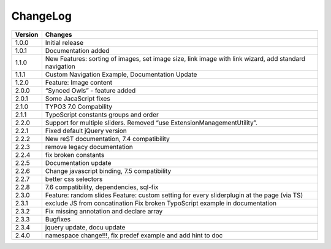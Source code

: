 ﻿
.. ==================================================
.. FOR YOUR INFORMATION
.. --------------------------------------------------
.. -*- coding: utf-8 -*- with BOM.


ChangeLog
=========


+----------------+---------------------------------------------------------------------------------+
| Version        | Changes                                                                         |
|                |                                                                                 |
+================+=================================================================================+
| 1.0.0          | Initial release                                                                 |
+----------------+---------------------------------------------------------------------------------+
| 1.0.1          | Documentation added                                                             | 
+----------------+---------------------------------------------------------------------------------+
| 1.1.0          | New Features: sorting of images, set image size,                                |
|                | link image with link wizard, add standard navigation                            |
+----------------+---------------------------------------------------------------------------------+
| 1.1.1          | Custom Navigation Example, Documentation Update                                 | 
+----------------+---------------------------------------------------------------------------------+	
| 1.2.0          | Feature: Image content                                                          |
+----------------+---------------------------------------------------------------------------------+	
| 2.0.0          | “Synced Owls” - feature added                                                   | 
+----------------+---------------------------------------------------------------------------------+	
| 2.0.1          | Some JacaScript fixes                                                           | 
+----------------+---------------------------------------------------------------------------------+	
| 2.1.0          | TYPO3 7.0 Compability                                                           |
+----------------+---------------------------------------------------------------------------------+	
| 2.1.1          | TypoScript constants groups and order                                           | 
+----------------+---------------------------------------------------------------------------------+	
| 2.2.0          | Support for multiple sliders.                                                   |
|                | Removed “use ExtensionManagementUtility”.                                       |
+----------------+---------------------------------------------------------------------------------+	
| 2.2.1          | Fixed default jQuery version                                                    | 
+----------------+---------------------------------------------------------------------------------+	
| 2.2.2          | New reST documentation, 7.4 compatibility                                       | 
+----------------+---------------------------------------------------------------------------------+
| 2.2.3          | remove legacy documentation                                                     | 
+----------------+---------------------------------------------------------------------------------+
| 2.2.4          | fix broken constants                                                            | 
+----------------+---------------------------------------------------------------------------------+	
| 2.2.5          | Documentation update                                                            | 
+----------------+---------------------------------------------------------------------------------+
| 2.2.6          | Change javascript binding, 7.5 compatibility                                    |     
+----------------+---------------------------------------------------------------------------------+
| 2.2.7          | better css selectors                                                            |     
+----------------+---------------------------------------------------------------------------------+
| 2.2.8          | 7.6 compatibility, dependencies, sql-fix                                        |
+----------------+---------------------------------------------------------------------------------+
| 2.3.0          | Feature: random slides                                                          |
|                | Feature: custom setting for every sliderplugin at the page (via TS)             |
+----------------+---------------------------------------------------------------------------------+
| 2.3.1          | exclude JS from concatination                                                   |
|                | Fix broken TypoScript example in documentation                                  |
+----------------+---------------------------------------------------------------------------------+
| 2.3.2          | Fix missing annotation and declare array                                        |
+----------------+---------------------------------------------------------------------------------+
| 2.3.3          | Bugfixes                                                                        |
+----------------+---------------------------------------------------------------------------------+
| 2.3.4          | jquery update, docu update                                                      |
+----------------+---------------------------------------------------------------------------------+
| 2.4.0          | namespace change!!!, fix predef example and add hint to doc                     |
+----------------+---------------------------------------------------------------------------------+


